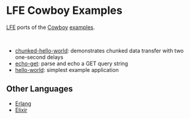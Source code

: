 * LFE Cowboy Examples
[[https://github.com/rvirding/lfe][LFE]] ports of the [[https://github.com/ninenines/cowboy][Cowboy]] [[https://github.com/ninenines/cowboy/tree/master/examples][examples]].

#+BEGIN_HTML
<img src="http://ninenines.eu/img/projects/cowboy-home.png" height=160 style="float:left">
<img src="http://lfe.io/assets/images/other_images/LispFlavoredErlang-small-square.png" height=160 style="float:left">
<br style="clear:both;" />
#+END_HTML

- [[https://github.com/yurrriq/lfe-cowboy-examples/tree/master/chunked-hello-world][chunked-hello-world]]: demonstrates chunked data transfer with two one-second delays
- [[https://github.com/yurrriq/lfe-cowboy-examples/tree/master/echo-get][echo-get]]: parse and echo a GET query string
- [[https://github.com/yurrriq/lfe-cowboy-examples/tree/master/hello-world][hello-world]]: simplest example application

** Other Languages
- [[https://github.com/ninenines/cowboy/tree/master/examples][Erlang]]
- [[https://github.com/joshrotenberg/elixir_cowboy_examples][Elixir]]
